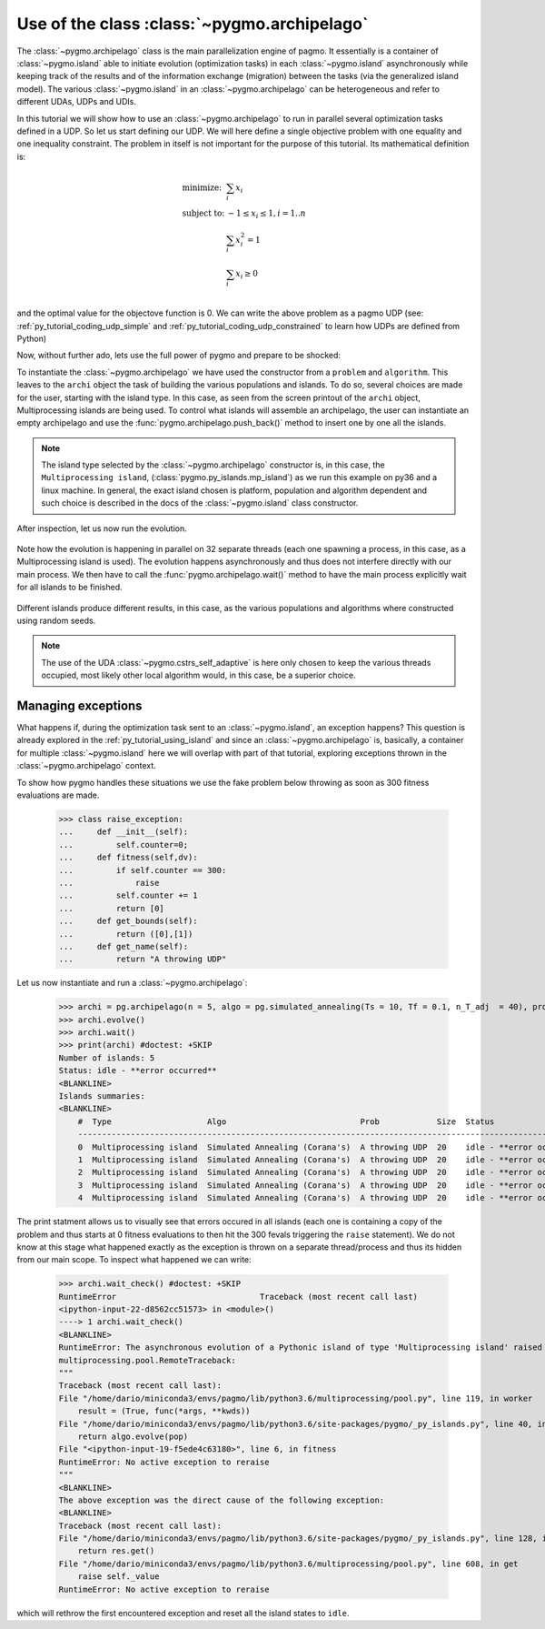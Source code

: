 .. _py_tutorial_using_archipelago:

Use of the class :class:`~pygmo.archipelago`
===============================================

.. image:: ../../images/archi_no_text.png

The :class:`~pygmo.archipelago` class is the main parallelization engine of pagmo. It essentially is
a container of :class:`~pygmo.island` able to initiate evolution (optimization tasks) in each :class:`~pygmo.island`
asynchronously while keeping track of the results and of the information exchange (migration) between the tasks (via the
generalized island model). The various :class:`~pygmo.island` in an :class:`~pygmo.archipelago` can be heterogeneous
and refer to different UDAs, UDPs and UDIs.

In this tutorial we will show how to use an :class:`~pygmo.archipelago` to run in parallel several
optimization tasks defined in a UDP. So let us start defining our UDP. We will here define a single objective
problem with one equality and one inequality constraint. The problem in itself is not important for the
purpose of this tutorial. Its mathematical definition is:

.. math::
   \begin{array}{ll}
     \mbox{minimize: } & \sum_i x_i \\
     \mbox{subject to:} & -1 \le x_i \le 1, i = 1..n \\
                        & \sum_i x_i^2 = 1 \\
                        & \sum_i x_i \ge 0 \\
   \end{array}

and the optimal value for the objectove function is 0. We can write the above problem as a pagmo UDP (see:
:ref:`py_tutorial_coding_udp_simple` and :ref:`py_tutorial_coding_udp_constrained` to learn how UDPs are
defined from Python)

.. doctest::

    >>> class toy_problem:
    ...     def __init__(self, dim):
    ...         self.dim = dim
    ...
    ...     def fitness(self, x):
    ...         return [sum(x), 1 - sum(x*x), - sum(x)]
    ...
    ...     def gradient(self, x):
    ...         return pg.estimate_gradient(lambda x: self.fitness(x), x) # numerical gradient
    ...
    ...     def get_nec(self):
    ...         return 1
    ...
    ...     def get_nic(self):
    ...         return 1
    ...
    ...     def get_bounds(self):
    ...         return ([-1] * self.dim, [1] * self.dim)
    ...
    ...     def get_name(self):
    ...         return "A toy problem"
    ...
    ...     def get_extra_info(self):
    ...         return "\tDimensions: " + str(self.dim)

Now, without further ado, lets use the full power of pygmo and prepare to be shocked:

.. doctest::

    >>> import pygmo as pg
    >>> a_cstrs_sa = pg.algorithm(pg.cstrs_self_adaptive(iters=1000))
    >>> p_toy = pg.problem(toy_problem(50))
    >>> p_toy.c_tol = [1e-4, 1e-4]
    >>> archi = pg.archipelago(n=32,algo=a_cstrs_sa, prob=p_toy, pop_size=70)
    >>> print(archi) #doctest: +SKIP
    Number of islands: 32
    Status: idle
    <BLANKLINE>
    Islands summaries:
    <BLANKLINE>
        #  Type                    Algo                                Prob           Size  Status  
        --------------------------------------------------------------------------------------------
        0  Multiprocessing island  Self-adaptive constraints handling  A toy problem  100   idle    
        1  Multiprocessing island  Self-adaptive constraints handling  A toy problem  100   idle    
        2  Multiprocessing island  Self-adaptive constraints handling  A toy problem  100   idle    
        3  Multiprocessing island  Self-adaptive constraints handling  A toy problem  100   idle    
        4  Multiprocessing island  Self-adaptive constraints handling  A toy problem  100   idle    
        5  Multiprocessing island  Self-adaptive constraints handling  A toy problem  100   idle    
        6  Multiprocessing island  Self-adaptive constraints handling  A toy problem  100   idle    
        7  Multiprocessing island  Self-adaptive constraints handling  A toy problem  100   idle 
        ...  

To instantiate the :class:`~pygmo.archipelago` we have used the constructor from a ``problem`` and ``algorithm``.
This leaves to the ``archi`` object the task of building the various populations and islands. To do so, several
choices are made for the user, starting with the island type. In this case, as seen from the screen
printout of the ``archi`` object, Multiprocessing islands are being used. To control what islands will
assemble an archipelago, the user can instantiate an empty archipelago and use the
:func:`pygmo.archipelago.push_back()` method to insert one by one all the islands. 

.. note::
   The island type selected by the :class:`~pygmo.archipelago` constructor is, in this case, the
   ``Multiprocessing island``, (:class:`pygmo.py_islands.mp_island`) as we run this example on py36 and
   a linux machine. In general, the exact island chosen is platform, population and algorithm
   dependent and such choice is described in the docs of the :class:`~pygmo.island` class constructor.

After inspection, let us now run the evolution.

 .. doctest::

    >>> archi.get_champions_f() #doctest: +SKIP
    [array([  2.18826798, -26.60899368,  -2.18826798]),
    array([  3.39497588, -24.48739141,  -3.39497588]),
    array([  2.3240917 , -26.88225527,  -2.3240917 ]),
    array([  0.13134093, -28.47299705,  -0.13134093]),
    array([  6.53062434, -24.98724057,  -6.53062434]),
    array([  1.02894159, -25.69765425,  -1.02894159]),
    array([  4.07802374, -23.82020921,  -4.07802374]),
    array([  1.71396489, -25.90794514,  -1.71396489]),
    ...]
    >>> archi.evolve()
    >>> print(archi) #doctest: +SKIP
    Number of islands: 32
    Status: busy
    <BLANKLINE>
    Islands summaries:
    <BLANKLINE>
        #  Type                    Algo                                Prob           Size  Status  
        --------------------------------------------------------------------------------------------
        0  Multiprocessing island  Self-adaptive constraints handling  A toy problem  50    busy    
        1  Multiprocessing island  Self-adaptive constraints handling  A toy problem  50    busy    
        2  Multiprocessing island  Self-adaptive constraints handling  A toy problem  50    busy    
        3  Multiprocessing island  Self-adaptive constraints handling  A toy problem  50    busy    
        4  Multiprocessing island  Self-adaptive constraints handling  A toy problem  50    busy    
        5  Multiprocessing island  Self-adaptive constraints handling  A toy problem  50    busy    
        6  Multiprocessing island  Self-adaptive constraints handling  A toy problem  50    busy    
        7  Multiprocessing island  Self-adaptive constraints handling  A toy problem  50    busy   
        ...

Note how the evolution is happening in parallel on 32 separate threads (each one spawning a process, in this case, as a Multiprocessing island is used).
The evolution happens asynchronously and thus does not interfere directly with our main process. We then have to call the :func:`pygmo.archipelago.wait()` 
method to have the main process explicitly wait for all islands to be finished.

 .. doctest::

    >>> archi.wait()
    >>> archi.get_champions_f() #doctest: +SKIP
    [array([  1.16514064e-02,   4.03450637e-05,  -1.16514064e-02]),
    array([ 0.02249111,  0.00392739, -0.02249111]),
    array([  6.09564060e-03,  -4.93961313e-05,  -6.09564060e-03]),
    array([ 0.01161224, -0.00815189, -0.01161224]),
    array([ -1.90431378e-05,   7.65501702e-05,   1.90431378e-05]),
    array([ -5.45044897e-05,   5.70199057e-05,   5.45044897e-05]),
    array([ 0.00541601, -0.08208163, -0.00541601]),
    array([ -6.95677113e-05,  -7.42268924e-05,   6.95677113e-05]),
    array([ 0.00335729,  0.00684969, -0.00335729]),
    ...


Different islands produce different results, in this case, as the various populations and algorithms where
constructed using random seeds.

.. note::
   The use of the UDA :class:`~pygmo.cstrs_self_adaptive` is here only chosen to keep the various threads occupied,
   most likely other local algorithm would, in this case, be a superior choice.

Managing exceptions
^^^^^^^^^^^^^^^^^^^^^^^^^^^^^^^^^^
What happens if, during the optimization task sent to an :class:`~pygmo.island`, an exception happens? This question is already explored 
in the :ref:`py_tutorial_using_island` and since an :class:`~pygmo.archipelago` is, basically, a container for multiple :class:`~pygmo.island` 
here we will overlap with part of that tutorial, exploring exceptions thrown in the :class:`~pygmo.archipelago` context.

To show how pygmo handles these situations we use the fake problem below throwing as soon as 300 fitness evaluations are made.

    >>> class raise_exception:
    ...     def __init__(self):
    ...         self.counter=0;
    ...     def fitness(self,dv):
    ...         if self.counter == 300:
    ...             raise
    ...         self.counter += 1
    ...         return [0]
    ...     def get_bounds(self):
    ...         return ([0],[1])
    ...     def get_name(self):
    ...         return "A throwing UDP"

Let us now instantiate and run a :class:`~pygmo.archipelago`:

    >>> archi = pg.archipelago(n = 5, algo = pg.simulated_annealing(Ts = 10, Tf = 0.1, n_T_adj  = 40), prob = raise_exception(), pop_size = 20)
    >>> archi.evolve()
    >>> archi.wait()
    >>> print(archi) #doctest: +SKIP
    Number of islands: 5
    Status: idle - **error occurred**
    <BLANKLINE>
    Islands summaries:
    <BLANKLINE>
        #  Type                    Algo                            Prob            Size  Status                     
        ------------------------------------------------------------------------------------------------------------
        0  Multiprocessing island  Simulated Annealing (Corana's)  A throwing UDP  20    idle - **error occurred**  
        1  Multiprocessing island  Simulated Annealing (Corana's)  A throwing UDP  20    idle - **error occurred**  
        2  Multiprocessing island  Simulated Annealing (Corana's)  A throwing UDP  20    idle - **error occurred**  
        3  Multiprocessing island  Simulated Annealing (Corana's)  A throwing UDP  20    idle - **error occurred**  
        4  Multiprocessing island  Simulated Annealing (Corana's)  A throwing UDP  20    idle - **error occurred**  

The print statment allows us to visually see that errors occured in all islands (each one is containing a copy of the problem and thus 
starts at 0 fitness evaluations to then hit the 300 fevals triggering the ``raise`` statement).
We do not know at this stage what happened exactly as the exception is thrown on a separate thread/process and thus its hidden from our main
scope. To inspect what happened we can write:


    >>> archi.wait_check() #doctest: +SKIP
    RuntimeError                              Traceback (most recent call last)
    <ipython-input-22-d8562cc51573> in <module>()
    ----> 1 archi.wait_check()
    <BLANKLINE>
    RuntimeError: The asynchronous evolution of a Pythonic island of type 'Multiprocessing island' raised an error:
    multiprocessing.pool.RemoteTraceback: 
    """
    Traceback (most recent call last):
    File "/home/dario/miniconda3/envs/pagmo/lib/python3.6/multiprocessing/pool.py", line 119, in worker
        result = (True, func(*args, **kwds))
    File "/home/dario/miniconda3/envs/pagmo/lib/python3.6/site-packages/pygmo/_py_islands.py", line 40, in _evolve_func
        return algo.evolve(pop)
    File "<ipython-input-19-f5ede4c63180>", line 6, in fitness
    RuntimeError: No active exception to reraise
    """
    <BLANKLINE>
    The above exception was the direct cause of the following exception:
    <BLANKLINE>
    Traceback (most recent call last):
    File "/home/dario/miniconda3/envs/pagmo/lib/python3.6/site-packages/pygmo/_py_islands.py", line 128, in run_evolve
        return res.get()
    File "/home/dario/miniconda3/envs/pagmo/lib/python3.6/multiprocessing/pool.py", line 608, in get
        raise self._value
    RuntimeError: No active exception to reraise

which will rethrow the first encountered exception and reset all the island states to ``idle``.